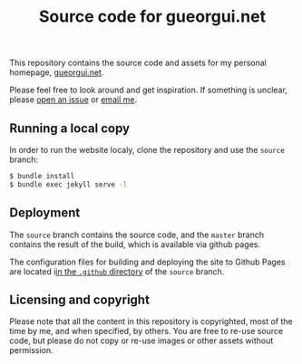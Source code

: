 #+TITLE: Source code for gueorgui.net
#+OPTIONS: toc:nil

This repository contains the source code and assets for my personal homepage,
[[https://gueorgui.net][gueorgui.net]].

Please feel free to look around and get inspiration. If something is unclear,
please [[https://github.com/gueorgui/gueorgui.github.io/issues][open an issue]] or [[mailto:hello@gueorgui.net?subject=Question about your website][email me]].

** Running a local copy

In order to run the website localy, clone the repository and use the =source=
branch:

#+BEGIN_SRC bash
$ bundle install
$ bundle exec jekyll serve -l
#+END_SRC

** Deployment

The =source= branch contains the source code, and the =master= branch contains
the result of the build, which is available via github pages.

The configuration files for building and deploying the site to Github Pages are
located i[[https://github.com/gueorgui/gueorgui.github.io/tree/source/.github][in the =.github= directory]] of the =source= branch.

** Licensing and copyright

Please note that all the content in this repository is copyrighted, most of the
time by me, and when specified, by others. You are free to re-use source code,
but please do not copy or re-use images or other assets without permission.
